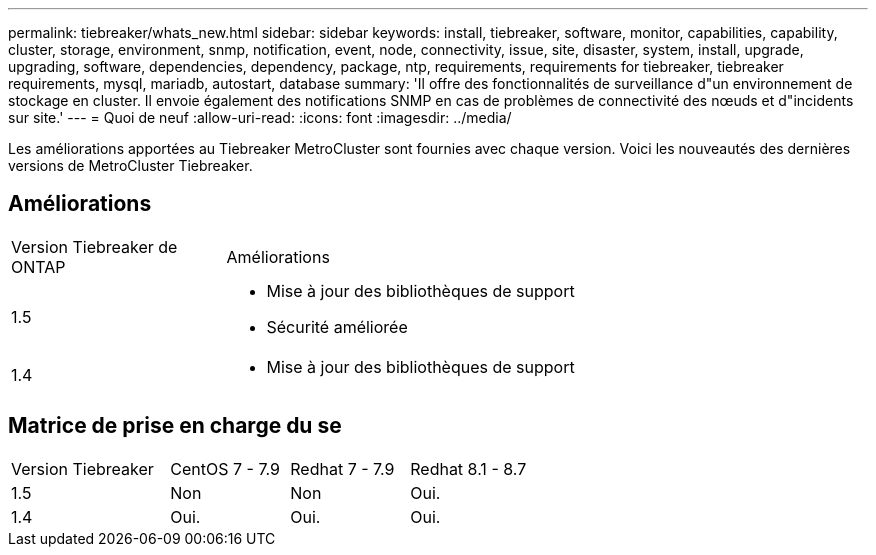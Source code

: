 ---
permalink: tiebreaker/whats_new.html 
sidebar: sidebar 
keywords: install, tiebreaker, software, monitor, capabilities, capability, cluster, storage, environment, snmp, notification, event, node, connectivity, issue, site, disaster, system, install, upgrade, upgrading, software, dependencies, dependency, package, ntp, requirements, requirements for tiebreaker, tiebreaker requirements, mysql, mariadb, autostart, database 
summary: 'Il offre des fonctionnalités de surveillance d"un environnement de stockage en cluster. Il envoie également des notifications SNMP en cas de problèmes de connectivité des nœuds et d"incidents sur site.' 
---
= Quoi de neuf
:allow-uri-read: 
:icons: font
:imagesdir: ../media/


[role="lead"]
Les améliorations apportées au Tiebreaker MetroCluster sont fournies avec chaque version. Voici les nouveautés des dernières versions de MetroCluster Tiebreaker.



== Améliorations

[cols="25,75"]
|===


| Version Tiebreaker de ONTAP | Améliorations 


 a| 
1.5
 a| 
* Mise à jour des bibliothèques de support
* Sécurité améliorée




 a| 
1.4
 a| 
* Mise à jour des bibliothèques de support


|===


== Matrice de prise en charge du se

[cols="16,12,12,12"]
|===


| Version Tiebreaker | CentOS 7 - 7.9 | Redhat 7 - 7.9 | Redhat 8.1 - 8.7 


 a| 
1.5
 a| 
Non
 a| 
Non
 a| 
Oui.



 a| 
1.4
 a| 
Oui.
 a| 
Oui.
 a| 
Oui.

|===